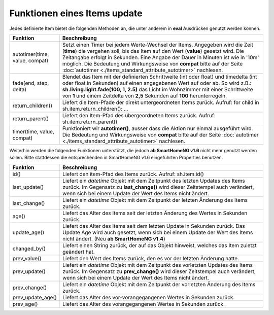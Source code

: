 .. index:: Items; Funktionen
.. index:: Funktionen; Items

.. role:: bluesup
.. role:: redsup


Funktionen eines Items :bluesup:`update`
========================================


Jedes definierte Item bietet die folgenden Methoden an, die unter anderem in **eval** Ausdrücken
genutzt werden können.

+--------------------------------+------------------------------------------------------------------------------+
| **Funktion**                   | **Beschreibung**                                                             |
+================================+==============================================================================+
| autotimer(time, value, compat) | Setzt einen Timer bei jedem Werte-Wechsel der Items. Angegeben wird die      |
|                                | Zeit (**time**) die vergehen soll, bis das Item auf den Wert (**value**)     |
|                                | gesetzt wird. Die Zeitangabe erfolgt in Sekunden. Eine Angabe der Dauer in   |
|                                | Minuten ist wie in '10m' möglich. Die Bedeutung und Wirkungsweise von        |
|                                | **compat** bitte auf der Seite                                               |
|                                | :doc:`autotimer <./items_standard_attribute_autotimer>` nachlesen.           |
+--------------------------------+------------------------------------------------------------------------------+
| fade(end, step, delta)         | Blendet das Item mit der definierten Schrittweite (int oder float) und       |
|                                | timedelta (int oder float in Sekunden) auf einen angegebenen Wert auf oder   |
|                                | ab. So wird z.B.: **sh.living.light.fade(100, 1, 2.5)** das Licht im         |
|                                | Wohnzimmer mit einer Schrittweite von **1** und einem Zeitdelta von **2,5**  |
|                                | Sekunden auf **100** herunterregeln.                                         |
+--------------------------------+------------------------------------------------------------------------------+
| return_children()              | Liefert die Item-Pfade der direkt untergeordneten Items zurück. Aufruf:      |
|                                | for child in sh.item.return_children(): ...                                  |
+--------------------------------+------------------------------------------------------------------------------+
| return_parent()                | Liefert den Item-Pfad des übergeordneten Items zurück.                       |
|                                | Aufruf: sh.item.return_parent()                                              |
+--------------------------------+------------------------------------------------------------------------------+
| timer(time, value, compat)     | Funktioniert wir **autotimer()**, ausser dass die Aktion nur einmal          |
|                                | ausgeführt wird. Die Bedeutung und Wirkungsweise von **compat** bitte auf    |
|                                | der Seite :doc:`autotimer <./items_standard_attribute_autotimer>` nachlesen. |
+--------------------------------+------------------------------------------------------------------------------+



Weiterhin werden die folgenden Funktionen unterstützt, die jedoch **ab SmartHomeNG v1.6** nicht mehr genutzt werden sollen.
Bitte stattdessen die entsprechenden in SmartHomeNG v1.6 eingeführten Properties benutzen.

+------------------------+------------------------------------------------------------------------------+
| **Funktion**           | **Beschreibung**                                                             |
+========================+==============================================================================+
| id()                   | Liefert den item-Pfad des Items zurück. Aufruf: sh.item.id()                 |
+------------------------+------------------------------------------------------------------------------+
| last_update()          | Liefert ein *datetime* Objekt mit dem Zeitpunkt des letzten Updates des      |
|                        | Items zurück. Im Gegensatz zu **last_change()** wird dieser Zeitstempel auch |
|                        | verändert, wenn sich bei einem Update der Wert des Items nicht ändert.       |
+------------------------+------------------------------------------------------------------------------+
| last_change()          | Liefert ein *datetime* Objekt mit dem Zeitpunkt der letzten Änderung des     |
|                        | Items zurück.                                                                |
+------------------------+------------------------------------------------------------------------------+
| age()                  | Liefert das Alter des Items seit der letzten Änderung des Wertes in Sekunden |
|                        | zurück.                                                                      |
+------------------------+------------------------------------------------------------------------------+
| update_age()           | Liefert das Alter des Items seit dem letzten Update in Sekunden zurück. Das  |
|                        | Update Age wird auch gesetzt, wenn sich bei einem Update der Wert des Items  |
|                        | nicht ändert. (Neu **ab SmartHomeNG v1.4**)                                  |
+------------------------+------------------------------------------------------------------------------+
| changed_by()           | Liefert einen String zurück, der auf das Objekt hinweist, welches das Item   |
|                        | zuletzt geändert hat.                                                        |
+------------------------+------------------------------------------------------------------------------+
| prev_value()           | Liefert den Wert des Items zurück, den es vor der letzten Änderung hatte.    |
+------------------------+------------------------------------------------------------------------------+
| prev_update()          | Liefert ein *datetime* Objekt mit dem Zeitpunkt des vorletzten Updates des   |
|                        | Items zurück. Im Gegensatz zu **prev_change()** wird dieser Zeitstempel auch |
|                        | verändert, wenn sich bei einem Update der Wert des Items nicht ändert.       |
+------------------------+------------------------------------------------------------------------------+
| prev_change()          | Liefert ein *datetime* Objekt mit dem Zeitpunkt der vorletzten Änderung des  |
|                        | Items zurück.                                                                |
+------------------------+------------------------------------------------------------------------------+
| prev_update_age()      | Liefert das Alter des vor-vorangegangenen Wertes in Sekunden zurück.         |
+------------------------+------------------------------------------------------------------------------+
| prev_age()             | Liefert das Alter des vorangegangenen Wertes in Sekunden zurück.             |
+------------------------+------------------------------------------------------------------------------+

